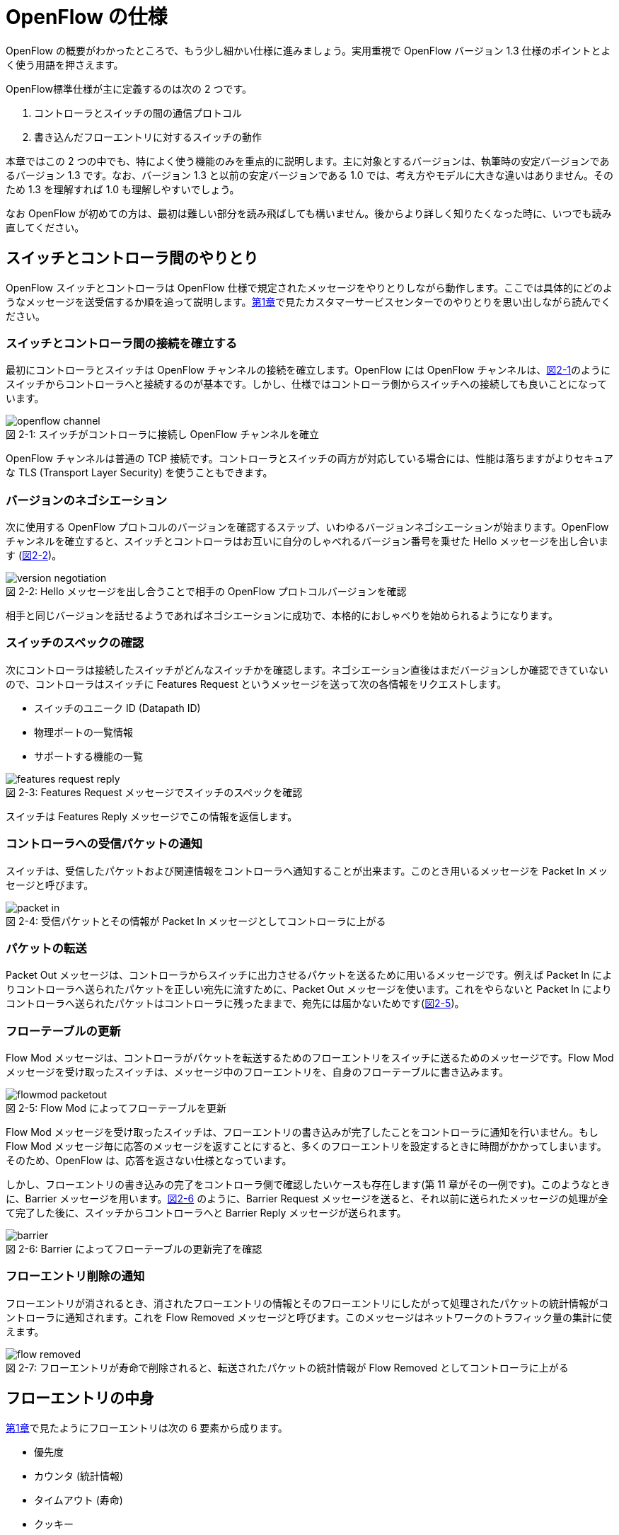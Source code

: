 = OpenFlow の仕様
:imagesdir: images/openflow_spec

[.lead]
OpenFlow の概要がわかったところで、もう少し細かい仕様に進みましょう。実用重視で OpenFlow バージョン 1.3 仕様のポイントとよく使う用語を押さえます。

OpenFlow標準仕様が主に定義するのは次の 2 つです。

1. コントローラとスイッチの間の通信プロトコル
2. 書き込んだフローエントリに対するスイッチの動作

本章ではこの 2 つの中でも、特によく使う機能のみを重点的に説明します。主に対象とするバージョンは、執筆時の安定バージョンであるバージョン 1.3 です。なお、バージョン 1.3 と以前の安定バージョンである 1.0 では、考え方やモデルに大きな違いはありません。そのため 1.3 を理解すれば 1.0 も理解しやすいでしょう。

なお OpenFlow が初めての方は、最初は難しい部分を読み飛ばしても構いません。後からより詳しく知りたくなった時に、いつでも読み直してください。

== スイッチとコントローラ間のやりとり

OpenFlow スイッチとコントローラは OpenFlow 仕様で規定されたメッセージをやりとりしながら動作します。ここでは具体的にどのようなメッセージを送受信するか順を追って説明します。<<how_does_openflow_work,第1章>>で見たカスタマーサービスセンターでのやりとりを思い出しながら読んでください。

=== スイッチとコントローラ間の接続を確立する

// TODO: OpenFlow チャンネルの説明を入れる

最初にコントローラとスイッチは OpenFlow チャンネルの接続を確立します。OpenFlow には OpenFlow チャンネルは、<<openflow_channel,図2-1>>のようにスイッチからコントローラへと接続するのが基本です。しかし、仕様ではコントローラ側からスイッチへの接続しても良いことになっています。

[[openflow_channel]]
.スイッチがコントローラに接続し OpenFlow チャンネルを確立
image::openflow_channel.png[caption="図 2-1: "]

OpenFlow チャンネルは普通の TCP 接続です。コントローラとスイッチの両方が対応している場合には、性能は落ちますがよりセキュアな TLS (Transport Layer Security) を使うこともできます。

=== バージョンのネゴシエーション

次に使用する OpenFlow プロトコルのバージョンを確認するステップ、いわゆるバージョンネゴシエーションが始まります。OpenFlow チャンネルを確立すると、スイッチとコントローラはお互いに自分のしゃべれるバージョン番号を乗せた Hello メッセージを出し合います (<<version_negotiation,図2-2>>)。

[[version_negotiation]]
.Hello メッセージを出し合うことで相手の OpenFlow プロトコルバージョンを確認
image::version_negotiation.png[caption="図 2-2: "]

相手と同じバージョンを話せるようであればネゴシエーションに成功で、本格的におしゃべりを始められるようになります。

=== スイッチのスペックの確認

// あとで確認する

次にコントローラは接続したスイッチがどんなスイッチかを確認します。ネゴシエーション直後はまだバージョンしか確認できていないので、コントローラはスイッチに Features Request というメッセージを送って次の各情報をリクエストします。

 * スイッチのユニーク ID (Datapath ID)
 * 物理ポートの一覧情報
 * サポートする機能の一覧

.Features Request メッセージでスイッチのスペックを確認
image::features_request_reply.png[caption="図 2-3: "]

スイッチは Features Reply メッセージでこの情報を返信します。

=== コントローラへの受信パケットの通知

// 1.0 との仕様の違いを説明する

スイッチは、受信したパケットおよび関連情報をコントローラへ通知することが出来ます。このとき用いるメッセージを Packet In メッセージと呼びます。

.受信パケットとその情報が Packet In メッセージとしてコントローラに上がる
image::packet_in.png[caption="図 2-4: "]

=== パケットの転送

// PacketOut と Flow Mod の説明を分離

Packet Out メッセージは、コントローラからスイッチに出力させるパケットを送るために用いるメッセージです。例えば Packet In によりコントローラへ送られたパケットを正しい宛先に流すために、Packet Out メッセージを使います。これをやらないと Packet In によりコントローラへ送られたパケットはコントローラに残ったままで、宛先には届かないためです(<<flowmod_packetout,図2-5>>)。

=== フローテーブルの更新

Flow Mod メッセージは、コントローラがパケットを転送するためのフローエントリをスイッチに送るためのメッセージです。Flow Mod メッセージを受け取ったスイッチは、メッセージ中のフローエントリを、自身のフローテーブルに書き込みます。

.Flow Mod によってフローテーブルを更新
image::flowmod_packetout.png[caption="図 2-5: "]

Flow Mod メッセージを受け取ったスイッチは、フローエントリの書き込みが完了したことをコントローラに通知を行いません。もし Flow Mod メッセージ毎に応答のメッセージを返すことにすると、多くのフローエントリを設定するときに時間がかかってしまいます。そのため、OpenFlow は、応答を返さない仕様となっています。

しかし、フローエントリの書き込みの完了をコントローラ側で確認したいケースも存在します(第 11 章がその一例です)。このようなときに、Barrier メッセージを用います。<<barrier,図2-6>> のように、Barrier Request メッセージを送ると、それ以前に送られたメッセージの処理が全て完了した後に、スイッチからコントローラへと Barrier Reply メッセージが送られます。

.Barrier によってフローテーブルの更新完了を確認
image::barrier.png[caption="図 2-6: "]

=== フローエントリ削除の通知

フローエントリが消されるとき、消されたフローエントリの情報とそのフローエントリにしたがって処理されたパケットの統計情報がコントローラに通知されます。これを Flow Removed メッセージと呼びます。このメッセージはネットワークのトラフィック量の集計に使えます。

.フローエントリが寿命で削除されると、転送されたパケットの統計情報が Flow Removed としてコントローラに上がる
image::flow_removed.png[caption="図 2-7: "]

== フローエントリの中身

<<how_does_openflow_work,第1章>>で見たようにフローエントリは次の 6 要素から成ります。

 * 優先度
 * カウンタ (統計情報)
 * タイムアウト (寿命)
 * クッキー 
 * マッチフィールド
 * インストラクション

=== 優先度

フローエントリには、優先度 (0 〜 65535) が設定できます。受信パケットが、フローテーブル中に複数のフローエントリにマッチする場合、この優先度の値が高いフローエントリが優先されます。

=== カウンタ (統計情報)

OpenFlow 1.3 ではフローエントリごとにカウンタを持っており、次の統計情報を取得できます。

 * 受信パケット数
 * 受信バイト数
 * フローエントリが作られてからの経過時間 (秒)
 * フローエントリが作られてからの経過時間 (ナノ秒)

=== タイムアウト (寿命)

フローエントリにはタイムアウト (寿命) を設定できます。寿命の指定には次の 2 種類があります。

 * アイドルタイムアウト: 参照されない時間がこの寿命に逹すると、そのフローエントリを消す。パケットが到着し、フローエントリが参照された時点で 0 秒にリセットされる。
 * ハードタイムアウト: 参照の有無を問わず、フローエントリが書き込まれてからの時間がこの寿命に逹すると、そのフローエントリを消す。

どちらのタイムアウトも 0 にして打ち込むと、そのフローエントリは明示的に消さない限りフローテーブルに残ります。

=== クッキー

フローエントリには、クッキーを設定できます。クッキーに設定された値は、スイッチにおけるパケット処理には全く影響を与えません。例えば、フローエントリを管理するために、コントローラがクッキーフィールドに管理用の ID を付与するといった使い方ができます。

=== マッチフィールド

マッチフィールドとは、OpenFlow スイッチがパケットを受け取ったときにアクションを起こすかどうかを決める条件です。たとえば「パケットの宛先が http サーバーだったら」とか「パケットの宛先がブロードキャストアドレスだったら」などという条件に適合したパケットにだけ、スイッチがアクションを起こすというわけです。

OpenFlow 1.3 では、40 種類の条件が使えます。主な条件を <<matching_rules,表2-1>> に示します。これらの条件はイーサネットや TCP/UDP でよく使われる値です。

[NOTE]
.コラム マッチフィールドの別名
====
OpenFlow が使われ始めたころ、フローエントリの要素のひとつであるマッチフィールドには、"OpenFlow 12 タプル"、"ヘッダフィールド" 等、さまざまな別の呼び方がありました。混乱を避けるため、本書の前版では "マッチングルール" という呼び方に統一しました。パケットが来たときにルールに従ってマッチする、という役割をすなおに表現していて、いちばんわかりやすい名前だったからです。

その後、OpenFlow バージョン 1.3 で正式な呼び名が "マッチフィールド" に決まりました。そのため、本書では仕様に従い "マッチフィールド" という呼び方を使っています。
====

[[matching_rules]]
.表2-1 マッチフィールドで指定できる主な条件
|====
| 名前 | 説明

| In Port | スイッチの論理ポート番号
| In Phy Port | スイッチの物理ポート番号
| Ether Src | 送信元 MAC アドレス
| Ether Dst | 宛先 MAC アドレス
| Ether Type | イーサネットの種別
| VLAN ID | VLAN ID
| VLAN Priority | VLAN PCP の値 (CoS)
| IP DSCP | DiffServ コードポイント
| IP ECN | IP ECN ビット
| IP Src | 送信元 IP アドレス
| IP Dst | 宛先 IP アドレス
| IP Proto | IP のプロトコル種別
| TCP Src Port | TCP の送信元ポート番号
| TCP Dst Port | TCP の宛先ポート番号
| UDP Src Port | UDP の送信元ポート番号
| UDP Dst Port | UDP の宛先ポート番号
| ICMPv4 Type | ICMP 種別
| ICMPv4 Code | ICMP コード
| IPv6 Src | 送信元 IPv6 アドレス
| IPv6 Dst | 宛先 IPv6 アドレス
| IPv6 Flowlabel | IPv6 フローラベル
| ICMPv6 Type | ICMPv6 種別
| ICMPv6 Code | ICMPv6 コード
| MPLS Label | MPLS ラベル
| MPLS TC | MPLS トラフィッククラス
| PBB ISID | PBB ISID
|====

OpenFlow の世界では、このマッチフィールドで指定できる条件を自由に組み合わせて通信を制御します。たとえば、

 * スイッチの物理ポート 1 番から届く、宛先が TCP 80 番 (= HTTP) のパケットを書き換える
 * MAC アドレスが 02:27:e4:fd:a3:5d で宛先の IP アドレスが 192.168.0.0/24 は遮断する

などといった具合です。

[NOTE]
.OSI ネットワークモデルが壊れる？
====
あるネットワークの経験豊富な若者がこんな事を言っていました。

「OpenFlow のようにレイヤをまたがって自由に何でもできるようになると、OSI ネットワークモデル(よく「レイヤ 2」とか「レイヤ 3」とか呼ばれるアレのこと。正確には ISO によって制定された、異機種間のデータ通信を実現するためのネットワーク構造の設計方針)が壊れるんじゃないか？」

その心配は無用です。OSI ネットワークモデルは正確に言うと「OSI 参照モデル」と言って、通信プロトコルを分類して見通しを良くするために定義した "参照用" の階層モデルです。たとえば自分が xyz プロトコルというのを作ったけど人に説明したいというときに、どう説明するか考えてみましょう。「これはレイヤ 3 のプロトコルで、…」という風に階層を指して (参照して) 説明を始めれば相手に通りがよいでしょう。つまり、OSI ネットワークモデルはネットワーク屋同士で通じる「語彙」として使える、まことに便利なものなのです。

でも、これはあくまで「参照」であって「規約」ではないので、すべてのネットワークプロトコル、ネットワーク機器がこれに従わなければいけない、というものではありません。さっき言ったように「この ○○ は、仮に OSI で言うとレイヤ4 にあたる」のように使うのが正しいのです。

そして、OpenFlow はたまたまいくつものレイヤの情報が使える、ただそれだけのことです。
====

=== インストラクション

インストラクションには、そのフローエントリにマッチしたパケットを、次にどのように扱うかを指定します。OpenFlow 1.3 では主に、以下のインストラクションを利用可能です。

 * Apply-Actions: 指定されたアクションを実行します。
 * Write-Actions: 指定されたアクションをアクションセットに追加します。
 * Clear-Actions: アクションセット中のアクションをすべてクリアします。
 * Write-Metadata: 受信したパケットに、メタデータを付与します。
 * Goto-Table: 指定のフローテーブルに移動します。

これらのうち Write-Actions, Clear-Actions, Write-Metadata, Goto-Table は、マルチプルテーブルを使う際に用いるインストラクションです。そのため、マルチプルテーブルを説明する際に、合わせて詳しく説明します。

Apply-Actions にて指定するアクションとは、スイッチに入ってきたパケットをどう料理するか、という **動詞** にあたる部分です。よく「OpenFlow でパケットを書き換えて曲げる」などと言いますが、こうした書き換えなどはすべてアクションで実現できます。OpenFlow 1.3 では、次の 7 種類のアクションがあります。

 * Output: パケットを指定したポートから出す
 * Group: パケットに対し、指定したグループテーブルの処理を適用する
 * Drop: パケットを捨てる
 * Set-Queue: ポートごとに指定されたスイッチのキューに入れる。QoS 用
 * Push-Tag/Pop-Tag: パケットに対し MPLS/VLAN タグの付与/除去を行う
 * Set-Field: 指定のフィールドの中身を書き換える
 * Change-TTL: TTL フィールドの値を書き換える

アクションは動詞と同じく指定した順番に実行されます。「おにぎりを作って、食べて、片付ける」といったふうに。たとえば、パケットを書き換えて指定したポートから出したいときには、

----
[Set-Field, Output]
----

と、複数のアクション並べて指定します。この実行順に並べられた複数のアクションのことを、アクションリストと呼びます。Apply-Actions インストラクションや Write-Actions インストラクションには、アクションリストを用いることで、複数のアクションを指定することができます。

ここで、アクションリストは指定された順番に実行されることに注意してください。アクションリストの順番を変えてしまうと、違う結果が起こります。たとえば「おにぎりを食べてから、おにぎりを作る」と最後におにぎりが残ってしまいます。同様に先ほどの例を逆にしてしまうと、まず先にパケットがフォワードされてしまいます。その後 Set-Field が実行されても、書き換えられた後、そのパケットは破棄されるだけです。

----
# パケットを書き換える前にフォワードされてしまう。
[Output, Set-Field]
----

同じ動詞を複数指定することもできます。

----
[Set-Field A, Set-Field B, Output A, Output B]
----

この場合は、フィールド A と B を書き換えて、ポート A と B へフォワードする、と読めます。このように、複数のフィールドを書き換えたり、複数のポートにパケットを出したりする場合には、アクションを複数連ねて指定しますfootnote:[指定できるアクション数の上限は OpenFlow スイッチとコントローラの実装に依存します。普通に使う分にはまず問題は起こらないでしょう]。

Drop は特殊なアクションで、実際に Drop アクションというものが具体的に定義されているわけではありません。アクションのリストに Output アクションをひとつも入れなかった場合、そのパケットはどこにもフォワードされずに捨てられます。これを便宜的に Drop アクションと呼んでいるわけです。

それでは、最もよく使われる Output アクションと Set-Field アクションで具体的に何が指定できるか見て行きましょう。

=== Output アクション

Output アクションでは指定したポートからパケットを出力します。出力先にはポート番号を指定しますが、特殊用途のために定義されている論理ポートを使うこともできます。

 * ポート番号: パケットを指定した番号のポートに出す。
 * IN_PORT: パケットを入ってきたポートに出す。
 * ALL: パケットを入ってきたポート以外のすべてのポートに出す。
 * FLOOD: パケットをスイッチが作るスパニングツリーに沿って出す。
 * CONTROLLER: パケットをコントローラに明示的に送り、Packet In を起こす。
 * NORMAL: パケットをスイッチの機能を使って転送する。
 * LOCAL: パケットをスイッチのローカルスタックに上げる。ローカルスタック上で動作するアプリケーションにパケットを渡したい場合に使う。あまり使われない。

この中でも FLOOD や NORMAL は OpenFlow スイッチ機能と既存のスイッチ機能を組み合わせて使うための論理ポートです。

=== Set-Field アクション

Set-Field アクションでは、パケットのさまざまな部分を書き換えできます。パケットで書き換えを行うことができるフィールドは、マッチフィールドで指定可能なフィールドと同じとなっています (<<matching_rules,表2-1>>)。例えば、以下に示す書き換えが可能です。

 * 送信元/宛先 MAC アドレスの書き換え
 * 送信元/宛先 IP アドレスの書き換え
 * ToS フィールドの書き換え
 * TCP/UDP 送信元/宛先ポートの書き換え
 * VLAN ID/プライオリティの書き換え

それでは Set-Field アクションの代表的な使い道を順に見ていきましょう。

==== MAC アドレスの書き換え

MAC アドレス書き換えの代表的な例がルータです。OpenFlow はルータの実装に必要な、送信元と宛先 MAC アドレスの書き換えをサポートしています。

.ルータでの送信元と宛先 MAC アドレスの書き換え
image::rewrite_mac.png[caption="図 2-8: "]

ルータは 2 つのネットワークの間で動作し、ネットワーク間で行き交うパケットの交通整理を行います。ホスト A が異なるネットワークに属するホスト B にパケットを送ると、ルータはそのパケットを受け取りその宛先 IP アドレスから転送先のネットワークを決定します。そして、パケットに記述された宛先 MAC アドレスを次に送るべきホストの MAC アドレスに、送信元を自分の MAC アドレスに書き換えてデータを転送します。

==== IP アドレスの書き換え

IP アドレス書き換えの代表的な例が NAT (Network Address Transition) です。OpenFlow は NAT の実装に必要な、送信元と宛先 IP アドレスの書き換えをサポートしています。

.NAT での送信元と宛先 IP アドレスの書き換え
image::rewrite_ip_address.png[caption="図 2-9: "]

インターネットと接続するルータでは、プライベート/グローバルネットワーク間での通信を通すために IP アドレスを次のように変換します。プライベートネットワーク内のクライアントからインターネット上のサーバーに通信をする場合、ゲートウェイはプライベートネットワークから届いたパケットの送信元 IP アドレスを自分のグローバルな IP アドレスに変換して送信します。逆にサーバーからの返信は逆の書き換えを行うことによりプライベートネットワーク内のクライアントに届けます。

==== ToS フィールドの書き換え

ToS フィールドは通信のサービス品質 (QoS) を制御する目的でパケットを受け取ったルータに対して処理の優先度を指定するために使われます。OpenFlow はこの ToS フィールドの書き換えをサポートしています。

==== TCP/UDP ポート番号の書き換え

TCP/UDP ポート番号書き換えの代表的な例が IP マスカレードです。OpenFlow は IP マスカレードの実装に必要な、送信元と宛先の TCP/UDP ポート番号の書き換えをサポートしています。

.IP マスカレードでの送信元と宛先 TCP/UDP ポート番号の書き換え
image::rewrite_port.png[caption="図 2-10: "]

ブロードバンドルータなど 1 つのグローバルアドレスで複数のホストが同時に通信を行う環境では、NAT だけだと TCP/UDP のポート番号が重複する可能性があります。そこで、IP マスカレードではプライベートネットワーク側のポート番号をホストごとに適当に割り当て、通信のつどポート番号を変換することで解決します。

==== VLAN ヘッダの書き換え

既存のタグ付き VLAN で構築したネットワークと OpenFlow で構築したネットワークを接続するという特別な用途のために、VLAN ヘッダの書き換えができます。VLAN をひとことで説明すると、既存のスイッチで構成されるネットワーク (ブロードキャストが届く範囲のネットワーク) を複数のネットワークに分割して使用するための仕組みです。この分割したネットワーク自体を VLAN と呼ぶ場合もあります。どの VLAN に所属するかを区別するのが VLAN ID で、パケットに付与される VLAN タグがこの VLAN ID を含みます。Set-Field アクションを用いることで、以下に示す 2 種類の VLAN ヘッダ操作ができます。

.VLAN ヘッダを書き換えるアクションの使い道
image::strip_vlan.png[caption="図 2-11: "]

VLAN ID の書き換え:: VLAN パケットが属する VLAN の ID を書き換えます。たとえば VLAN ID を 3 に書き換えるといったアクションを指定できます。また、VLAN ヘッダがついていないパケットに 指定した VLAN ID を持つ VLAN ヘッダを付与することもできます。

VLAN プライオリティの書き換え:: VLAN 上でのパケットを転送する優先度を変更します。このプライオリティはトラフィックの種類 (データ、音声、動画など) を区別する場合などに使います。指定できる値は 0 (最低) から 7 (最高) までです。

=== Change-TTL アクション

Chante-TTL アクションは、パケット中の TTL (Time-To-Live) の値を変更するためのアクションです。TTL は、なんらかの不具合によりネットワーク中でパケットがループすることを防ぐための仕組みです。パケットを受信したネットワーク機器は、ヘッダ中の TTL の値を一つ減らしてからパケットを転送します。もし、受信したパケットの TTL の値が 0 だった場合、そのパケットを破棄します。このようにすることで、パケットがループ中を転送され続けることを防ぎます。Change-TTL アクションでは、以下に示す TTL の書き換えが可能です。

 * MPLS ヘッダの TTL に指定の値を設定 (Set MPLS TTL)
 * IP ヘッダの TTL に指定の値を設定 (Set IP TTL)
 * MPLS ヘッダの TTL の値を一つ減算 (Decrement MPLS TTL)
 * IP ヘッダの TTL の値を一つ減算 (Decrement IP TTL)
 * 内側ヘッダの TTL の値を外側ヘッダの TTL のフィールドにコピー (Copy TTL outwards)
 * 外側ヘッダの TTL の値を内側ヘッダの TTL のフィールドにコピー (Copy TTL inwards)

例えば、内側が IP ヘッダで外側が MPLS ヘッダである時、Copy TTL outwards では、IP ヘッダの TTL 値を MPLS ヘッダの TTL のフィールドに設定します。一方、Copy TTL inwards では、MPLS ヘッダの TTL 値を IP ヘッダの TTL のフィールドに設定します。

== マルチプルテーブル

OpenFlow バージョン 1.3 では、OpenFlow スイッチがフローテーブルを複数持つことができます。この複数のフローテーブルのことを、マルチプルテーブルと呼びます。マルチプルテーブルをうまく活用することで、複雑なパケット処理を行うことができます。

ある会社でのネットワーク運用について考えてみましょう。

 * 社長 (192.168.0.1) の端末からのパケットは、MailとWebのトラフィックの場合のみ、ポート 2 に出力したい。
 * 一般社員の端末 (192.168.0.2 ～ 192.168.0.254) からは、すべてのトラフィックを、ポート 2 に出力したい。

Mail のトラフィックを許可する場合には、TCP で Destination Port 番号が 25 と 110 のパケットを通過するようにします。同様に Web では、TCP で Destination Port 番号 80 と 443 を許可します。

これをフローテーブルに設定すると、<<table0_1,表2-2>> の様になります。先頭の 5 つのが社長の端末 (192.168.0.1) からのパケット向けのフローエントリです。

[[table0_1]]
.表2-2 マルチプルテーブルを使わない場合のフローテーブルの例1
|====
| マッチ | インストラクション | 優先度

| src_ip = 192.168.0.1/32, dst_port = 25 | Apply-Actions (Output 2) | 10000
| src_ip = 192.168.0.1/32, dst_port = 110 | Apply-Actions (Output 2) | 10000
| src_ip = 192.168.0.1/32, dst_port = 80 | Apply-Actions (Output 2) | 10000
| src_ip = 192.168.0.1/32, dst_port = 443 | Apply-Actions (Output 2) | 10000
| src_ip = 192.168.0.1/32 | Apply-Actions (Drop) | 5000
| src_ip = 192.168.0.0/24 | Apply-Actions (Output 2) | 1000
| wildcard | Apply-Actions (Drop) | 0
|====

社長の仕事が多くなったため、秘書を雇うことになりました。秘書は、社長の業務を手伝う必要があるため、社長と同じポリシーで運用することとします。このとき秘書の端末の IP アドレスは 192.168.0.2 であるとします。この場合、フローテーブルを <<table0_2,表2-3>> のように書き換える必要があります。

[[table0_2]]
.表2-3 マルチプルテーブルを使わない場合のフローテーブルの例2
|====
| マッチ | インストラクション | 優先度

| src_ip = 192.168.0.1/32, dst_port = 25 | Apply-Actions (Output 2) | 10000
| src_ip = 192.168.0.2/32, dst_port = 25 | Apply-Actions (Output 2) | 10000
| src_ip = 192.168.0.1/32, dst_port = 110 | Apply-Actions (Output 2) | 10000
| src_ip = 192.168.0.2/32, dst_port = 110 | Apply-Actions (Output 2) | 10000
| src_ip = 192.168.0.1/32, dst_port = 80 | Apply-Actions (Output 2) | 10000
| src_ip = 192.168.0.2/32, dst_port = 80 | Apply-Actions (Output 2) | 10000
| src_ip = 192.168.0.1/32, dst_port = 443 | Apply-Actions (Output 2) | 10000
| src_ip = 192.168.0.2/32, dst_port = 443 | Apply-Actions (Output 2) | 10000
| src_ip = 192.168.0.1/32 | Apply-Actions (Drop) | 5000
| src_ip = 192.168.0.2/32 | Apply-Actions (Drop) | 5000
| src_ip = 192.168.0.0/24 | Apply-Actions (Output 2) | 1000
| wildcard | Apply-Actions (Drop) | 0
|====

<<table0_1,表2-2>> と <<table0_2,表2-3>> を比較すると、フローエントリが 5 つ増えているのが分かります。もし秘書をもう一人雇うことになった場合、さらに 5 つのエントリを追加する必要があります。

このようにフローテーブルの内容が複雑になるケースでも、マルチプルテーブルを使うことですっきりさせることができます。まず Table1 の内容は <<table1,表2-4>> の様になります。社長および秘書の端末からのパケットを、TCP のポート番号を見てからどのように処理するか判断すべきです。そのための判断をするために、これらのパケットは次に Table 2 を見るように Goto-Table インストラクションが指定されています。

// TODO テーブルIDをもうちょっと識別可能な名前にする

[[table1]]
.表2-4 マルチプルテーブルを使う場合のフローテーブルの例 1 (Table1)
|====
| マッチ | インストラクション | 優先度

| src_ip = 192.168.0.1/32 | Goto-Table 2 | 10000
| src_ip = 192.168.0.2/32 | Goto-Table 2 | 10000
| src_ip = 192.168.0.0/24 | Apply-Actions (Output 2) | 1000
| wildcard | Apply-Actions (Drop) | 0
|====

Table2 の内容は、<<table2,表2-5>> のようになっています。このテーブルを参照するのは、社長、秘書の端末からのパケットが到着した場合のみなので、あとは Mail, Web のトラフィックのみ通過できるようなエントリを記述すれば良いことになります。

// TODO テーブルIDをもうちょっと識別可能な名前にする

[[table2]]
.表2-5 マルチプルテーブルを使う場合のフローテーブルの例 2 (Table2)
|====
| マッチ | インストラクション | 優先度

| dst_port = 25 | Apply-Actions (Output 2) | 10000
| dst_port = 110 | Apply-Actions (Output 2) | 10000
| dst_port = 80 | Apply-Actions (Output 2) | 10000
| dst_port = 443 | Apply-Actions (Output 2) | 10000
| wildcard | Apply-Actions (Drop) | 5000
|====

マルチプルテーブルを使ったほうが、<<table0_2,図2-3>> と比べ、シンプルになることが分かります。もし、秘書をもう一人雇うことになった場合でも、Table1 に一つエントリを追加するだけで済みます。

=== Write-Actions と Clear-Actions 

Apply-Actions に指定された、フローテーブルが参照された段階で即座に実行されます。一方で、Write-Actions を使うと、一旦アクションセットに格納されます。そしてフローテーブルの参照が全て終わった段階で、アクションセットに格納されたアクションが実行されます。

例えば、<<table_write_action1,表2-6>> と <<table_write_action2,表2-7>> のようにフローエントリが格納されていたとします。宛先ポート番号 25 のパケットを受信した時、このパケットは Table1 の 1 番目のエントリにマッチします。そのため、Write-Actions インストラクションで指定されている Set-Field A というアクションがアクションセットに格納されます。1 番目のエントリには、Goto-Table インストラクションも指定されていますので、次に Table2 の参照を行います。受信パケットは Table2 の 1 番目のエントリにもマッチしますので、同様にアクションセットに Output 2 というアクションが格納されます。最終的にアクションセットには、Set-Field A および Output 2 という二つのアクションが格納されている状態になります。

[[table_write_action1]]
.表2-6 Write-Actions を含むフローテーブルの例 1 (Table1)
|====
| マッチ | インストラクション | 優先度

| dst_port = 25 | Write-Actions (Set-Field A), Goto-Table 2 | 10000
| dst_port = 110 | Write-Actions (Set-Field B), Goto-Table 2 | 10000
|====

[[table_write_action2]]
.表2-7 Write-Actions を含むフローテーブルの例 2 (Table2)
|====
| マッチ | インストラクション | 優先度

| wildcard | Write-Actions (Output 2) | 10000
|====

アクションセットに格納された複数のアクションは、次の優先順位に従って実行されます。格納された順に実行されるわけではない点に注意が必要です。

 1. copy TTL inwards : 外側ヘッダの TTL を内側ヘッダの TTL へコピーするアクションを実行します。
 2. pop : 指定されたタグを除去するアクションを実行します。
 3. push-MPLS : MPLS tag をパケットに付与するアクションを実行します。
 4. push-PBB : PBB tag をパケットに付与するアクションを実行します。
 5. push-VLAN : VLAN tag をパケットに付与するアクションを実行します。
 6. copy TTL outwards : 内側ヘッダの TTL を外側ヘッダの TTL へコピーするアクションを実行します。
 7. decrement TTL : TTL を 1 減らすアクションを実行します。
 8. set : Set-Field アクションを実行します。
 9. qos : Set-Queue アクションを実行します。
 10. group : Group アクションを実行します。
 11. output : group の指定がない場合のみ、Output アクションを実行します。

<<table_write_action1,表2-6>> と <<table_write_action2,表2-7>> で示した例の場合、Output アクションより優先度が高い Set-Field アクションが先に実行され、その後 Output アクションが実行されます。

アクションセットは、一連の処理が終わった後にクリアされます。前に受信したパケットのアクションがアクションセットに入ったままになり、次のパケットの処理に用いられることは起こりません。

マルチプルテーブルを使ったパケットの処理中であっても、Clear-Actions インストラクションを使うことで、アクションセットの中身をクリアすることが出来ます。Clear-Actions インストラクションを使えば、Write-Actions で格納したアクションをアクションセット中から全て消去できます。

=== メタデータの利用

Write-Metadata インストラクションを使って、メタデータを付与することができます。付与されたメタデータは、Goto-Table インストラクションで次のフローテーブルを参照する際に、マッチフィールドの一部として利用することができます。

例えば、送信元 IP アドレスが 192.168.1.101, 102 の場合、宛先ポート番号が 25, 110 のパケットのみをポート 2 から出力し、また送信元 IP アドレスが 192.168.1.103, 104 の場合、宛先ポートが 80, 443 のパケットのみをポート 2 から出力することを考えます。この例をメタデータを使って実現したのが <<table_metadata1,表2-8>> と <<table_metadata2,表2-9>> です。

<<table_metadata1,表2-8>> には、送信元 IP アドレスをマッチとしたフローエントリが格納しています。<<table_metadata2,表2-9>> には、宛先ポートをマッチとしたフローエントリが格納されています。このように、メタデータを用いることで、複雑な条件であっても、シンプルなフローエントリの組み合わせで設定できます。

[[table_metadata1]]
.表2-8 メタデータを含むフローテーブルの例 1 (Table1)
|====
| マッチ | インストラクション | 優先度

| src_ip = 192.168.1.101 | Write-Metadata 1, Goto-Table 2 | 10000
| src_ip = 192.168.1.102 | Write-Metadata 1, Goto-Table 2 | 10000
| src_ip = 192.168.1.103 | Write-Metadata 2, Goto-Table 2 | 10000
| src_ip = 192.168.1.104 | Write-Metadata 2, Goto-Table 2 | 10000
|====

[[table_metadata2]]
.表2-9 メタデータを含むフローテーブルの例 2 (Table2)
|====
| マッチ | インストラクション | 優先度

| metadata = 1, dst_port = 25 | Apply-Actions (Output 2) | 10000
| metadata = 1, dst_port = 110 | Apply-Actions (Output 2) | 10000
| metadata = 2, dst_port = 80 | Apply-Actions (Output 2) | 10000
| metadata = 2, dst_port = 443 | Apply-Actions (Output 2) | 10000
|====

メタデータは 64bit 長のビット列で、初期値は All 0 です。Write-Matadata インストラクションは、各ビットの値を変更します。Write-Metadata インストラクションを使うときは、値とマスクの組を指定します。マスクで指定されたビットの値がメタデータに反映されます。

例を使って説明します。実際にはメタデータは 64bit ですが、ここでは 8bit であるとします。メタデータの現在の値が 11111111 であり、Write-Metadata インストラクションでの指定した値は 00001010、マスクは 00001111 であったとします。マスクは下位 4bit が 1 であるため、値の下位 4bit 分だけをメタデータに反映します。その結果、メタデータは 11111010 となります。

また、メタデータをマッチフィールドで用いる場合にも、値とマスクを指定します。マスクで指定されたビットのみ、マッチに用います。

== グループテーブル

これまで説明した通り、インストラクションやアクションを工夫することで、受信パケットに対して様々な処理の実行が可能です。グループテーブルを使うことで、さらに複雑な処理をさせることができます。

まずグループテーブルに指定するグループは、次の 4 つの要素から成ります。
	
 * Group Identifier : グループの識別子 (32bit の非負整数値) です。
 * Group Type : グループのタイプです。
 * Counters : このグループの適用回数を計数するためのカウンターです。
 * Action Buckets : アクションの組 (アクションバケットと呼びます) のリストです。

このグループを格納するのがグループテーブルです (<<group_table,図2-12>>)。

[[group_table]]
image::group_table.png[caption="図2-12",title="グループテーブル"]

グループタイプにのフィールドに格納できるのは、以下のいずれかのタイプになります。

 * all
 * select
 * indirect
 * fast failover

次に、それぞれのグループタイプについて、詳しく説明します。

=== グループタイプ all

指定された全てのアクションバケットを実行します。受信パケットは、コピーされ、それぞれにアクションバケットに適用されます。

このタイプは、マルチキャスト通信を実現するときに有効です。マルチキャスト通信とは、送信元から送られたパケットが、ネットワーク中でコピーされ、複数の受信者に届けられる通信です。

<<group_type_all,図2-13>> は、グループタイプ all を使ったマルチキャスト通信の実現例です。ポート 3 から入ってきたパケットを、ポート 1 および 4 から出力しています。例えばポート 2 の先につながっている端末が新たにマルチキャストの受信を開始した時には、[ Output 2 ] を Action Buckets に追加します。このようにグループタイプ all を使うことで、マルチキャスト通信をシンプルに実現することができます。

[[group_type_all]]
image::group_type_all.png[caption="図2-13",title="グループタイプ all"]

=== グループタイプ select 

指定されたアクションバケットのうち、いずれか一つを実行します。このタイプを指定し、複数のアクションバケットを複数用意しておくことで、<<group_type_select,図2-14>> のようなマルチパス通信を実現するときに使うことができます。

[[group_type_select]]
image::group_type_select.png[caption="図2-14",title="グループタイプ select"]

このタイプを指定した場合、アクションバケット毎にウェイト (weight) を指定します。パケット毎のアクションバケットの選択は、各アクションバケットに設定されたウェイトの比率によって決まります。<<group_type_select,図2-14>> の例では、二つのアクションバケットのウェイトが 2 と 3 であるため、5 回中 2 回は一つ目のアクションバケット [ Output 2 ] が、3 回は二つ目のアクションバケット [ Output 3 ] が実行されます。

=== グループタイプ indirect 

指定された唯一のアクションバケットを実行します。このタイプを使う場合は、一つのアクションバケットしか指定できません。

このタイプは、次のケースで有効です。同一のアクションを持つ複数のフローエントリがあり、なんらかの理由でそのアクションを変更する場合を考えます。グループを使わない場合、全てのフローエントリを書き換えなければなりません。indirect タイプのグループを用意し、全てのフローエントリでこのグループを参照するようにしておけば、アクションの書き換えは、このグループ一つだけの更新で済みます。

このように、indirect グループを用いることで、アクションを共有する複数のフローエントリのグルーピングが可能です。

=== グループタイプ fast failover

指定されたアクションバケットを順に参照し、その時点で有効であるアクションバケットを一つだけ実行します。

このタイプは、障害発生時の故障箇所迂回に用いることが出来ます。例えば、先頭のアクションバケットで指定されている出力先ポートに障害が発生していた場合に適用するアクションバケットを、リスト中の次に指定しておくことで、障害時の迂回を簡単に実現できます。

このタイプを指定した場合、アクションバケット毎に監視対象ポートを指定します。監視対象ポートが使用できない場合、そのアクションバケットは無効となり、次に有効なアクションバケットが実行されます。

[[group_type_fast_failover]]
image::group_type_fast_failover.png[caption="図2-15",title="グループタイプ fast failover"]

<<group_type_select,図2-15>> の例では、正常時にはポート 2 にパケットを出力しますが、ポート 2 になんらかの障害が発生した場合ポート 2 の代わりにポート 3 をパケットを出力します。このようにグループタイプ fast failover を使うことで、障害発生時に OpenFlow スイッチが即座に対処することができます。OpenFlow コントローラを介さずに、対処が可能となるため、障害時の対応の高速化が実現可能です。

== まとめ

OpenFlow 仕様の中でもとくにポイントとなる部分を見てきました。ここまでの章で学んできた内容だけで、すでに OpenFlow 専門家と言ってもよいほどの知識が身に付いたはずです。次の章では OpenFlow コントローラを開発するためのプログラミングフレームワークである Trema (トレマ) に触れてみましょう。
